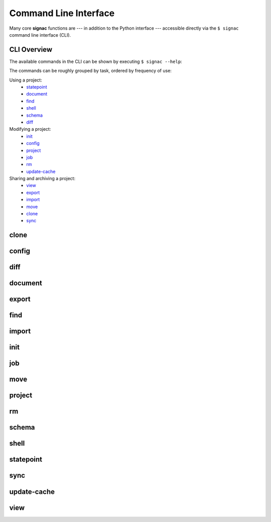 .. _signac-cli:

======================
Command Line Interface
======================

Many core **signac** functions are --- in addition to the Python interface --- accessible directly via the ``$ signac`` command line interface (CLI).

CLI Overview
============

The available commands in the CLI can be shown by executing ``$ signac --help``:

.. command-output:: signac --help

The commands can be roughly grouped by task, ordered by frequency of use:

Using a project:
    * `statepoint`_
    * `document`_
    * `find`_
    * `shell`_
    * `schema`_
    * `diff`_

Modifying a project:
    * `init`_
    * `config`_
    * `project`_
    * `job`_
    * `rm`_
    * `update-cache`_

Sharing and archiving a project:
    * `view`_
    * `export`_
    * `import`_
    * `move`_
    * `clone`_
    * `sync`_

.. _signac-cli-clone:

clone
=====

.. command-output:: signac clone --help


.. _signac-cli-config:

config
======

.. command-output:: signac config --help


.. _signac-cli-diff:

diff
====

.. command-output:: signac diff --help


.. _signac-cli-document:

document
========

.. command-output:: signac document --help


.. _signac-cli-export:

export
======

.. command-output:: signac export --help


.. _signac-cli-find:

find
====

.. command-output:: signac find --help


.. _signac-cli-import:

import
======

.. command-output:: signac import --help


.. _signac-cli-init:

init
====

.. command-output:: signac init --help


.. _signac-cli-job:

job
===

.. command-output:: signac job --help


.. _signac-cli-move:

move
====

.. command-output:: signac move --help


.. _signac-cli-project:

project
=======

.. command-output:: signac project --help


.. _signac-cli-rm:

rm
==

.. command-output:: signac rm --help


.. _signac-cli-schema:

schema
======

.. command-output:: signac schema --help


.. _signac-cli-shell:

shell
=====

.. command-output:: signac shell --help


.. _signac-cli-statepoint:

statepoint
==========

.. command-output:: signac statepoint --help


.. _signac-cli-sync:

sync
====

.. command-output:: signac sync --help


.. _signac-cli-update-cache:

update-cache
============

.. command-output:: signac update-cache --help


.. _signac-cli-view:

view
====

.. command-output:: signac view --help
